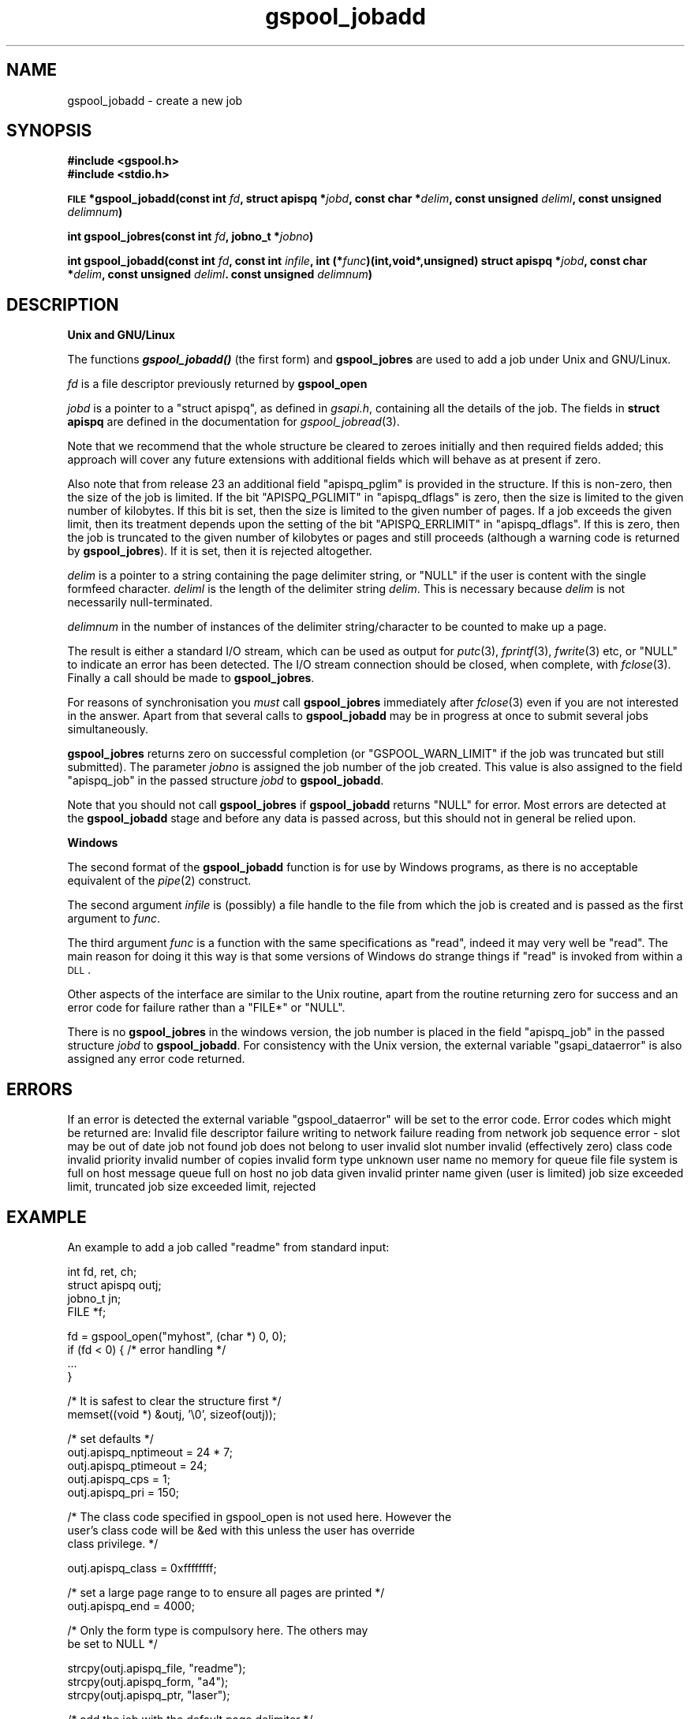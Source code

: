 .\" Automatically generated by Pod::Man v1.37, Pod::Parser v1.32
.\"
.\" Standard preamble:
.\" ========================================================================
.de Sh \" Subsection heading
.br
.if t .Sp
.ne 5
.PP
\fB\\$1\fR
.PP
..
.de Sp \" Vertical space (when we can't use .PP)
.if t .sp .5v
.if n .sp
..
.de Vb \" Begin verbatim text
.ft CW
.nf
.ne \\$1
..
.de Ve \" End verbatim text
.ft R
.fi
..
.\" Set up some character translations and predefined strings.  \*(-- will
.\" give an unbreakable dash, \*(PI will give pi, \*(L" will give a left
.\" double quote, and \*(R" will give a right double quote.  | will give a
.\" real vertical bar.  \*(C+ will give a nicer C++.  Capital omega is used to
.\" do unbreakable dashes and therefore won't be available.  \*(C` and \*(C'
.\" expand to `' in nroff, nothing in troff, for use with C<>.
.tr \(*W-|\(bv\*(Tr
.ds C+ C\v'-.1v'\h'-1p'\s-2+\h'-1p'+\s0\v'.1v'\h'-1p'
.ie n \{\
.    ds -- \(*W-
.    ds PI pi
.    if (\n(.H=4u)&(1m=24u) .ds -- \(*W\h'-12u'\(*W\h'-12u'-\" diablo 10 pitch
.    if (\n(.H=4u)&(1m=20u) .ds -- \(*W\h'-12u'\(*W\h'-8u'-\"  diablo 12 pitch
.    ds L" ""
.    ds R" ""
.    ds C` ""
.    ds C' ""
'br\}
.el\{\
.    ds -- \|\(em\|
.    ds PI \(*p
.    ds L" ``
.    ds R" ''
'br\}
.\"
.\" If the F register is turned on, we'll generate index entries on stderr for
.\" titles (.TH), headers (.SH), subsections (.Sh), items (.Ip), and index
.\" entries marked with X<> in POD.  Of course, you'll have to process the
.\" output yourself in some meaningful fashion.
.if \nF \{\
.    de IX
.    tm Index:\\$1\t\\n%\t"\\$2"
..
.    nr % 0
.    rr F
.\}
.\"
.\" For nroff, turn off justification.  Always turn off hyphenation; it makes
.\" way too many mistakes in technical documents.
.hy 0
.if n .na
.\"
.\" Accent mark definitions (@(#)ms.acc 1.5 88/02/08 SMI; from UCB 4.2).
.\" Fear.  Run.  Save yourself.  No user-serviceable parts.
.    \" fudge factors for nroff and troff
.if n \{\
.    ds #H 0
.    ds #V .8m
.    ds #F .3m
.    ds #[ \f1
.    ds #] \fP
.\}
.if t \{\
.    ds #H ((1u-(\\\\n(.fu%2u))*.13m)
.    ds #V .6m
.    ds #F 0
.    ds #[ \&
.    ds #] \&
.\}
.    \" simple accents for nroff and troff
.if n \{\
.    ds ' \&
.    ds ` \&
.    ds ^ \&
.    ds , \&
.    ds ~ ~
.    ds /
.\}
.if t \{\
.    ds ' \\k:\h'-(\\n(.wu*8/10-\*(#H)'\'\h"|\\n:u"
.    ds ` \\k:\h'-(\\n(.wu*8/10-\*(#H)'\`\h'|\\n:u'
.    ds ^ \\k:\h'-(\\n(.wu*10/11-\*(#H)'^\h'|\\n:u'
.    ds , \\k:\h'-(\\n(.wu*8/10)',\h'|\\n:u'
.    ds ~ \\k:\h'-(\\n(.wu-\*(#H-.1m)'~\h'|\\n:u'
.    ds / \\k:\h'-(\\n(.wu*8/10-\*(#H)'\z\(sl\h'|\\n:u'
.\}
.    \" troff and (daisy-wheel) nroff accents
.ds : \\k:\h'-(\\n(.wu*8/10-\*(#H+.1m+\*(#F)'\v'-\*(#V'\z.\h'.2m+\*(#F'.\h'|\\n:u'\v'\*(#V'
.ds 8 \h'\*(#H'\(*b\h'-\*(#H'
.ds o \\k:\h'-(\\n(.wu+\w'\(de'u-\*(#H)/2u'\v'-.3n'\*(#[\z\(de\v'.3n'\h'|\\n:u'\*(#]
.ds d- \h'\*(#H'\(pd\h'-\w'~'u'\v'-.25m'\f2\(hy\fP\v'.25m'\h'-\*(#H'
.ds D- D\\k:\h'-\w'D'u'\v'-.11m'\z\(hy\v'.11m'\h'|\\n:u'
.ds th \*(#[\v'.3m'\s+1I\s-1\v'-.3m'\h'-(\w'I'u*2/3)'\s-1o\s+1\*(#]
.ds Th \*(#[\s+2I\s-2\h'-\w'I'u*3/5'\v'-.3m'o\v'.3m'\*(#]
.ds ae a\h'-(\w'a'u*4/10)'e
.ds Ae A\h'-(\w'A'u*4/10)'E
.    \" corrections for vroff
.if v .ds ~ \\k:\h'-(\\n(.wu*9/10-\*(#H)'\s-2\u~\d\s+2\h'|\\n:u'
.if v .ds ^ \\k:\h'-(\\n(.wu*10/11-\*(#H)'\v'-.4m'^\v'.4m'\h'|\\n:u'
.    \" for low resolution devices (crt and lpr)
.if \n(.H>23 .if \n(.V>19 \
\{\
.    ds : e
.    ds 8 ss
.    ds o a
.    ds d- d\h'-1'\(ga
.    ds D- D\h'-1'\(hy
.    ds th \o'bp'
.    ds Th \o'LP'
.    ds ae ae
.    ds Ae AE
.\}
.rm #[ #] #H #V #F C
.\" ========================================================================
.\"
.IX Title "gspool_jobadd 3"
.TH gspool_jobadd 3 "2009-02-17" "GNUspool Release 1" "GNUspool Print Manager"
.SH "NAME"
gspool_jobadd \- create a new job
.SH "SYNOPSIS"
.IX Header "SYNOPSIS"
\&\fB#include <gspool.h>\fR
.br
\&\fB#include <stdio.h>\fR
.PP

\&\fB\s-1FILE\s0 *gspool_jobadd(const int\fR
\&\fIfd\fR\fB, struct apispq *\fR\fIjobd\fR\fB, const char *\fR\fIdelim\fR\fB, const unsigned\fR
\&\fIdeliml\fR\fB, const unsigned\fR
\&\fIdelimnum\fR\fB)\fR
.PP
\&\fBint gspool_jobres(const int\fR
\&\fIfd\fR\fB, jobno_t *\fR\fIjobno\fR\fB)\fR
.PP
\&\fBint gspool_jobadd(const int\fR
\&\fIfd\fR\fB, const int\fR
\&\fIinfile\fR\fB, int (*\fR\fIfunc\fR\fB)(int,void*,unsigned)
struct apispq *\fR\fIjobd\fR\fB, const char *\fR\fIdelim\fR\fB, const unsigned\fR
\&\fIdeliml\fR\fB. const unsigned\fR
\&\fIdelimnum\fR\fB)\fR
.SH "DESCRIPTION"
.IX Header "DESCRIPTION"
.Sh "Unix and GNU/Linux"
.IX Subsection "Unix and GNU/Linux"
The functions \fB\f(BIgspool_jobadd()\fB\fR (the first form) and \fBgspool_jobres\fR are used to add a job
under Unix and GNU/Linux.
.PP
\&\fIfd\fR is a file descriptor previously returned by \fBgspool_open\fR
.PP
\&\fIjobd\fR is a pointer to a \f(CW\*(C`struct apispq\*(C'\fR, as defined in \fIgsapi.h\fR,
containing all the details of the job.
The fields in \fBstruct apispq\fR are defined in the documentation for
\fIgspool_jobread\fR\|(3).

.PP
Note that we recommend that the whole structure be cleared to zeroes
initially and then required fields added; this approach will cover any
future extensions with additional fields which will behave as at
present if zero.
.PP
Also note that from release 23 an additional field \f(CW\*(C`apispq_pglim\*(C'\fR is
provided in the structure. If this is non\-zero, then the size of the
job is limited. If the bit \f(CW\*(C`APISPQ_PGLIMIT\*(C'\fR in \f(CW\*(C`apispq_dflags\*(C'\fR is
zero, then the size is limited to the given number of kilobytes. If
this bit is set, then the size is limited to the given number of
pages. If a job exceeds the given limit, then its treatment depends
upon the setting of the bit \f(CW\*(C`APISPQ_ERRLIMIT\*(C'\fR in
\&\f(CW\*(C`apispq_dflags\*(C'\fR. If this is zero, then the job is truncated to the
given number of kilobytes or pages and still proceeds (although a
warning code is returned by \fBgspool_jobres\fR). If it is set, then it is
rejected altogether.
.PP
\&\fIdelim\fR is a pointer to a string containing the page delimiter
string, or \f(CW\*(C`NULL\*(C'\fR if the user is content with the single formfeed
character. \fIdeliml\fR is the length of the delimiter string
\&\fIdelim\fR. This is necessary because \fIdelim\fR is not necessarily
null\-terminated.
.PP
\&\fIdelimnum\fR in the number of instances of the delimiter
string/character to be counted to make up a page.
.PP
The result is either a standard I/O stream, which can be used as
output for \fIputc\fR\|(3), \fIfprintf\fR\|(3), \fIfwrite\fR\|(3) etc, or \f(CW\*(C`NULL\*(C'\fR to indicate
an error has been detected. The I/O stream connection should be
closed, when complete, with \fIfclose\fR\|(3). Finally a call should be made
to \fBgspool_jobres\fR.
.PP
For reasons of synchronisation you \fImust\fR call \fBgspool_jobres\fR
immediately after \fIfclose\fR\|(3) even if you are not interested in the
answer. Apart from that several calls to \fBgspool_jobadd\fR may be in
progress at once to submit several jobs simultaneously.
.PP
\&\fBgspool_jobres\fR returns zero on successful completion (or
\&\f(CW\*(C`GSPOOL_WARN_LIMIT\*(C'\fR if the job was truncated but still submitted). The
parameter \fIjobno\fR is assigned the job number of the job created. This
value is also assigned to the field \f(CW\*(C`apispq_job\*(C'\fR in the passed
structure \fIjobd\fR to \fBgspool_jobadd\fR.
.PP
Note that you should not call \fBgspool_jobres\fR if \fBgspool_jobadd\fR returns
\&\f(CW\*(C`NULL\*(C'\fR for error. Most errors are detected at the \fBgspool_jobadd\fR stage
and before any data is passed across, but this should not in general
be relied upon.
.Sh "Windows"
.IX Subsection "Windows"
The second format of the \fBgspool_jobadd\fR function is for use by Windows
programs, as there is no acceptable equivalent of the \fIpipe\fR\|(2)
construct.
.PP
The second argument \fIinfile\fR is (possibly) a file handle to the file
from which the job is created and is passed as the first argument to
\&\fIfunc\fR.
.PP
The third argument \fIfunc\fR is a function with the same specifications
as \f(CW\*(C`read\*(C'\fR, indeed it may very well be \f(CW\*(C`read\*(C'\fR. The main reason for
doing it this way is that some versions of Windows do strange things
if \f(CW\*(C`read\*(C'\fR is invoked from within a \s-1DLL\s0.
.PP
Other aspects of the interface are similar to the Unix routine, apart
from the routine returning zero for success and an error code for
failure rather than a \f(CW\*(C`FILE*\*(C'\fR or \f(CW\*(C`NULL\*(C'\fR.
.PP
There is no \fBgspool_jobres\fR in the windows version, the job number is
placed in the field \f(CW\*(C`apispq_job\*(C'\fR in the passed structure \fIjobd\fR to
\&\fBgspool_jobadd\fR. For consistency with the Unix version, the external
variable \f(CW\*(C`gsapi_dataerror\*(C'\fR is also assigned any error code returned.
.SH "ERRORS"
.IX Header "ERRORS"
If an error is detected the external variable \f(CW\*(C`gspool_dataerror\*(C'\fR will
be set to the error code.
Error codes which might be returned are:
.Ip "GSPOOL_INVALID_FD" 8
Invalid file descriptor
.Ip "GSPOOL_BADWRITE" 8
failure writing to network
.Ip "GSPOOL_BADREAD" 8
failure reading from network
.Ip "GSPOOL_SEQUENCE" 8
job sequence error - slot may be out of date
.Ip "GSPOOL_UNKNOWN_JOB" 8
job not found
.Ip "GSPOOL_NOPERM" 8
job does not belong to user
.Ip "GSPOOL_INVALIDSLOT" 8
invalid slot number
.Ip "GSPOOL_ZERO_CLASS" 8
invalid (effectively zero) class code
.Ip "GSPOOL_BAD_PRIORITY" 8
invalid priority
.Ip "GSPOOL_BAD_COPIES" 8
invalid number of copies
.Ip "GSPOOL_BAD_FORM" 8
invalid form type
.Ip "GSPOOL_UNKNOWN_USER" 8
unknown user name
.Ip "GSPOOL_NOMEM_QF" 8
no memory for queue file
.Ip "GSPOOL_FILE_FULL" 8
file system is full on host
.Ip "GSPOOL_QFULL" 8
message queue full on host
.Ip "GSPOOL_EMPTYFILE" 8
no job data given
.Ip "GSPOOL_BAD_PTR" 8
invalid printer name given (user is limited)
.Ip "GSPOOL_WARN_LIMIT" 8
job size exceeded limit, truncated
.Ip "GSPOOL_PAST_LIMIT" 8
job size exceeded limit, rejected

.SH "EXAMPLE"
.IX Header "EXAMPLE"
An example to add a job called \f(CW\*(C`readme\*(C'\fR from standard input:
.PP
.Vb 4
\& int fd, ret, ch;
\& struct apispq outj;
\& jobno_t jn;
\& FILE *f;
.Ve
.PP
.Vb 4
\& fd = gspool_open("myhost", (char *) 0, 0);
\& if (fd < 0) { /* error handling */
\&     ...
\& }
.Ve
.PP
.Vb 2
\& /* It is safest to clear the structure first */
\& memset((void *) &outj, '\e0', sizeof(outj));
.Ve
.PP
.Vb 5
\& /* set defaults */
\& outj.apispq_nptimeout = 24 * 7;
\& outj.apispq_ptimeout = 24;
\& outj.apispq_cps = 1;
\& outj.apispq_pri = 150;
.Ve
.PP
.Vb 3
\& /* The class code specified in gspool_open is not used here. However the
\& user's class code will be &ed with this unless the user has override
\& class privilege. */
.Ve
.PP
.Vb 1
\& outj.apispq_class = 0xffffffff;
.Ve
.PP
.Vb 2
\& /* set a large page range to to ensure all pages are printed */
\& outj.apispq_end = 4000;
.Ve
.PP
.Vb 2
\& /* Only the form type is compulsory here. The others may
\&    be set to NULL */
.Ve
.PP
.Vb 3
\& strcpy(outj.apispq_file, "readme");
\& strcpy(outj.apispq_form, "a4");
\& strcpy(outj.apispq_ptr, "laser");
.Ve
.PP
.Vb 1
\& /* add the job with the default page delimiter */
.Ve
.PP
.Vb 4
\& f = gspool_outjadd(fd, &outj, (char *) 0, 1, 1);
\& if (!f)  { /* error handling error in gsapi_dataerror */
\&     ...
\& }
.Ve
.PP
.Vb 1
\& /* now send the data */
.Ve
.PP
.Vb 3
\& while ((ch = getchar()) != EOF)
\&     putc(ch, f);
\& fclose(f);
.Ve
.PP
.Vb 5
\& ret = gspool_jobres(fd, &jn);
\& if (ret < 0) { /* error handling */
\&     ...
\& } else
\&     printf("success the job number is %ld\en", jn);
.Ve
.PP
.Vb 1
\& gspool_close(fd);
.Ve
.SH "SEE ALSO"
.IX Header "SEE ALSO"
\&\fIgspool_joblist\fR\|(3),
\&\fIgspool_jobread\fR\|(3),
\&\fIgspool_jobdata\fR\|(3),
\&\fIgspool_jobdel\fR\|(3),
\&\fIgspool_jobfind\fR\|(3),
\&\fIgspool_jobfindslot\fR\|(3),
\&\fIgspool_jobupd\fR\|(3),
\&\fIgspool_jobmon\fR\|(3),
\&\fIgspool_jobpbrk\fR\|(3).
.SH "COPYRIGHT"
.IX Header "COPYRIGHT"
Copyright (c) 2009 Free Software Foundation, Inc.
This is free software. You may redistribute copies of it under the
terms of the \s-1GNU\s0 General Public License
<http://www.gnu.org/licenses/gpl.html>.
There is \s-1NO\s0 \s-1WARRANTY\s0, to the extent permitted by law.
.SH "AUTHOR"
.IX Header "AUTHOR"
John M Collins, Xi Software Ltd.
